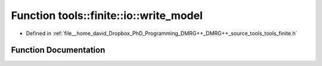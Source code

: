 .. _exhale_function_namespacetools_1_1finite_1_1io_1a80bf9e47cde868592d18ac55589da2de:

Function tools::finite::io::write_model
=======================================

- Defined in :ref:`file__home_david_Dropbox_PhD_Programming_DMRG++_DMRG++_source_tools_tools_finite.h`


Function Documentation
----------------------


.. doxygenfunction:: tools::finite::io::write_model(const class_state_finite&, h5pp::File&, const std::string&)
